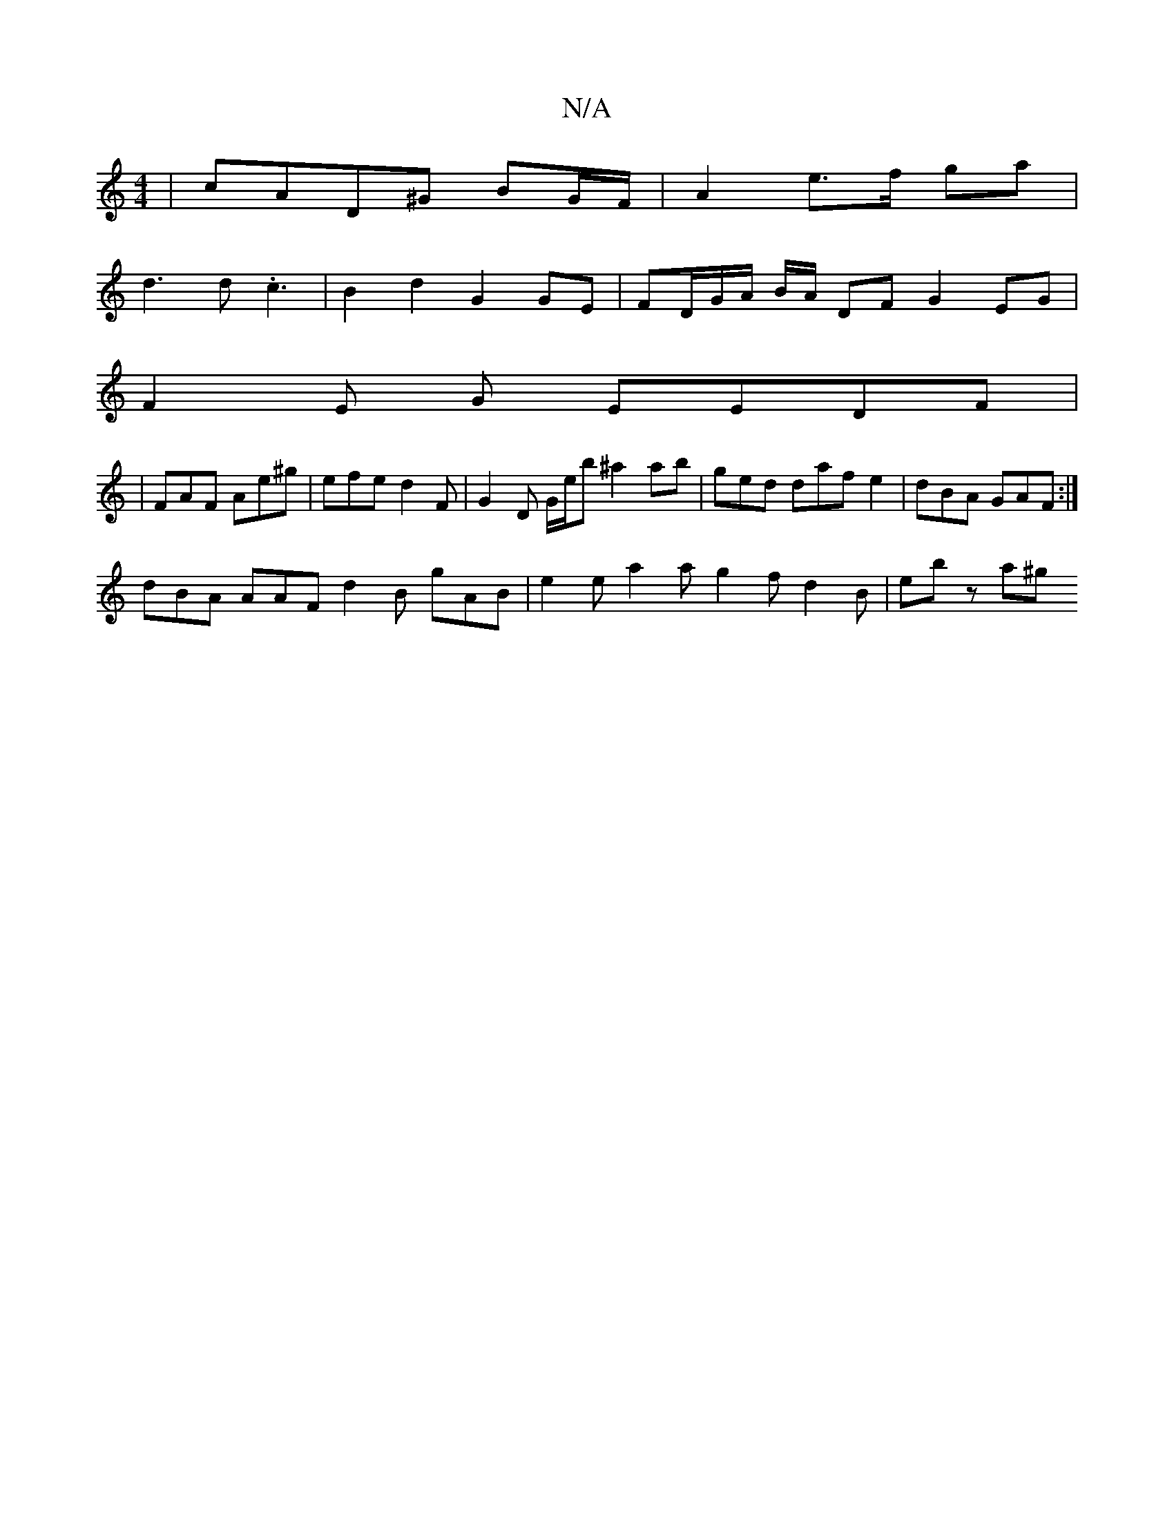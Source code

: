 X:1
T:N/A
M:4/4
R:N/A
K:Cmajor
| cAD^G BG/F/ | A2 e>f ga |
d3 d.c3 | B2 d2 G2 GE | FD/G/A/ B/A/ DF G2 EG |
F2 E G EEDF |
|FAF Ae^g | efe d2F | G2 D G/e/b^a2 ab | ged daf e2 | dBA GAF :|
dBA AAF d2B gAB | e2 e a2a g2f d2 B | ebz a^g